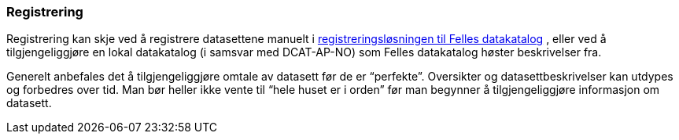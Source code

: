 === Registrering

Registrering kan skje ved å registrere datasettene manuelt i https://registrering-fdk.ppe.brreg.no/loggin[registreringsløsningen til Felles datakatalog] , eller ved å tilgjengeliggjøre en lokal datakatalog (i samsvar med DCAT-AP-NO) som Felles datakatalog høster beskrivelser fra.

Generelt anbefales det å tilgjengeliggjøre omtale av datasett før de er “perfekte”. Oversikter og datasettbeskrivelser kan utdypes og forbedres over tid. Man bør heller ikke vente til “hele huset er i orden” før man begynner å tilgjengeliggjøre informasjon om datasett.
